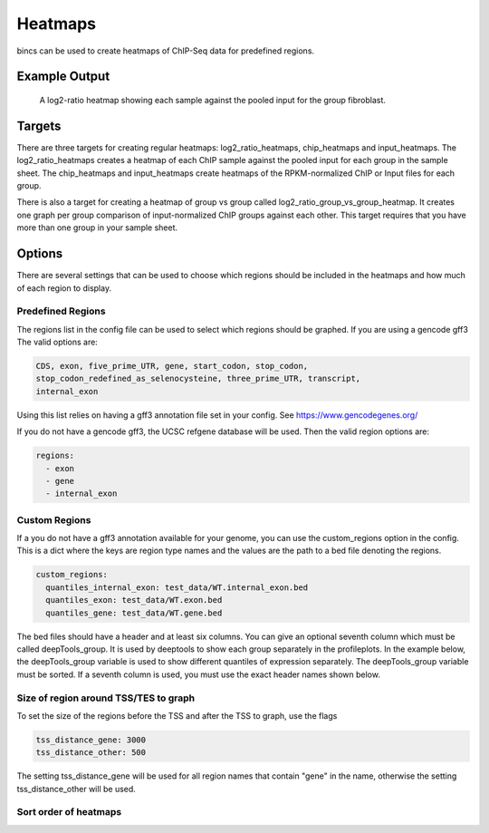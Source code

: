 Heatmaps
========

bincs can be used to create heatmaps of ChIP-Seq data for predefined regions.

..
   Caveat
   ------

   Bincs creates one heatmap for each group in the sample sheet. By default the
   same sort order is used for all groups (and the

Example Output
--------------

.. figure:: img/fibroblast_gene.png
   :scale: 40%

   A log2-ratio heatmap showing each sample against the pooled input for the
   group fibroblast.

Targets
-------

There are three targets for creating regular heatmaps: log2_ratio_heatmaps,
chip_heatmaps and input_heatmaps. The log2_ratio_heatmaps creates a heatmap of
each ChIP sample against the pooled input for each group in the sample sheet.
The chip_heatmaps and input_heatmaps create heatmaps of the RPKM-normalized ChIP
or Input files for each group.

There is also a target for creating a heatmap of group vs group called
log2_ratio_group_vs_group_heatmap. It creates one graph per group comparison of
input-normalized ChIP groups against each other. This target requires that you
have more than one group in your sample sheet.

Options
-------

There are several settings that can be used to choose which regions should be
included in the heatmaps and how much of each region to display.



Predefined Regions
~~~~~~~~~~~~~~~~~~

The regions list in the config file can be used to select which regions
should be graphed. If you are using a gencode gff3 The valid options are:

.. code-block:: yaml

   CDS, exon, five_prime_UTR, gene, start_codon, stop_codon,
   stop_codon_redefined_as_selenocysteine, three_prime_UTR, transcript,
   internal_exon

Using this list relies on having a gff3 annotation file set in your config. See
https://www.gencodegenes.org/

If you do not have a gencode gff3, the UCSC refgene database will be used. Then
the valid region options are:

.. code-block:: yaml

   regions:
     - exon
     - gene
     - internal_exon


Custom Regions
~~~~~~~~~~~~~~

If a you do not have a gff3 annotation available for your genome, you can use
the custom_regions option in the config. This is a dict where the keys are
region type names and the values are the path to a bed file denoting the regions.

.. code-block:: yaml

   custom_regions:
     quantiles_internal_exon: test_data/WT.internal_exon.bed
     quantiles_exon: test_data/WT.exon.bed
     quantiles_gene: test_data/WT.gene.bed

The bed files should have a header and at least six columns. You can give an
optional seventh column which must be called deepTools_group. It is used by
deeptools to show each group separately in the profileplots. In the example
below, the deepTools_group variable is used to show different quantiles of
expression separately. The deepTools_group variable must be sorted. If a seventh
column is used, you must use the exact header names shown below.

.. code-block:: tsv
   :caption: Example bed-file with regions to display in the heatmap.

   #chrom  start   end     name    score   strand  deepTools_group
   chr2    241252956       241253035       exon:ENST00000391975.5:11       .       -       0
   chr9    133103746       133103833       exon:ENST00000424572.1:5        .       -       0
   chr17   32208106        32208309        exon:ENST00000584692.1:3        .       +       0
   chr17   32207511        32207563        exon:ENST00000584692.1:2        .       +       0
   chr17   82236728        82236872        exon:ENST00000584689.5:3        .       +       0
   chr17   82235982        82236231        exon:ENST00000584689.5:2        .       +       0
   chr9    133104262       133104331       exon:ENST00000424572.1:4        .       -       0
   chr9    133105931       133106016       exon:ENST00000424572.1:3        .       -       0
   chr9    133106644       133106748       exon:ENST00000424572.1:2        .       -       0
   ...
   chr5    122391088       122391191       exon:ENST00000509154.6:3        .       +       75-100
   chr5    122336787       122336904       exon:ENST00000509154.6:2        .       +       75-100
   chr1    160282038       160282200       exon:ENST00000392220.2:5        .       -       75-100
   chr1    160282416       160282502       exon:ENST00000392220.2:4        .       -       75-100
   chr1    160282943       160283109       exon:ENST00000392220.2:3        .       -       75-100
   chr1    160283529       160283639       exon:ENST00000392220.2:2        .       -       75-100
   chr12   98832028        98832136        exon:ENST00000552748.5:2        .       -       75-100
   chr12   98829173        98829353        exon:ENST00000552748.5:3        .       -       75-100
   chr4    59429   59556   exon:ENST00000509152.3:2        .       +       75-100
   chr1    36307769        36307825        exon:ENST00000505871.6:3        .       +       75-100


Size of region around TSS/TES to graph
~~~~~~~~~~~~~~~~~~~~~~~~~~~~~~~~~~~~~~

To set the size of the regions before the TSS and after the TSS to graph, use the flags

.. code-block:: yaml

   tss_distance_gene: 3000
   tss_distance_other: 500

The setting tss_distance_gene will be used for all region names that contain "gene" in the name,
otherwise the setting tss_distance_other will be used.

Sort order of heatmaps
~~~~~~~~~~~~~~~~~~~~~~
